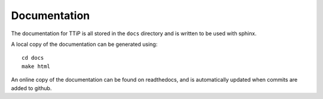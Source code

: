 
Documentation
=============

The documentation for TTiP is all stored in the ``docs`` directory and is
written to be used with sphinx.

A local copy of the documentation can be generated using::

   cd docs
   make html

An online copy of the documentation can be found on readthedocs, and is
automatically updated when commits are added to github.
